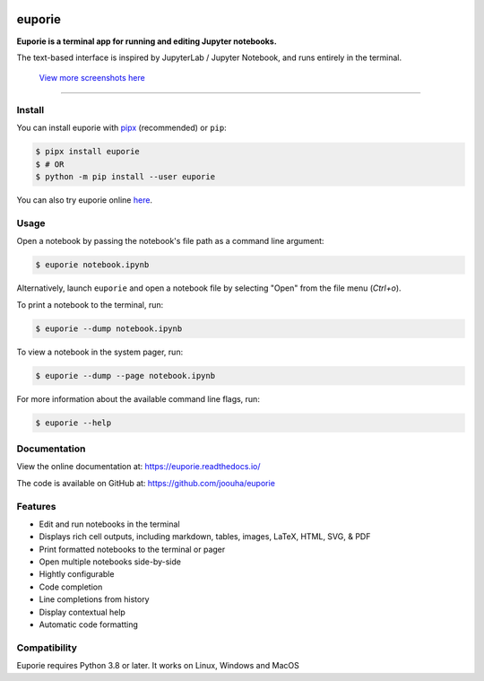 .. image:: https://user-images.githubusercontent.com/12154190/159142921-77e710d8-823a-46d0-917a-8703048a43b7.svg

#######
euporie
#######

|PyPI| |RTD| |PyVer| |License| |Binder| |Stars|

.. content_start

**Euporie is a terminal app for running and editing Jupyter notebooks.**

The text-based interface is inspired by JupyterLab / Jupyter Notebook, and runs entirely in the terminal.

.. figure:: https://user-images.githubusercontent.com/12154190/160244007-cfde84ea-cddd-47f3-964a-96a10d60fb06.png
   :target: https://user-images.githubusercontent.com/12154190/160244007-cfde84ea-cddd-47f3-964a-96a10d60fb06.png

   `View more screenshots here <https://euporie.readthedocs.io/en/latest/pages/gallery.html>`_

----

*******
Install
*******

You can install euporie with `pipx <https://pipxproject.github.io/>`_ (recommended) or ``pip``:

.. code-block:: console

   $ pipx install euporie
   $ # OR
   $ python -m pip install --user euporie

You can also try euporie online `here <https://mybinder.org/v2/gh/joouha/euporie-binder/HEAD?urlpath=%2Feuporie%2F>`_.

*****
Usage
*****

Open a notebook by passing the notebook's file path as a command line argument:

.. code-block:: console

   $ euporie notebook.ipynb

Alternatively, launch ``euporie`` and open a notebook file by selecting "Open" from the file menu (*Ctrl+o*).

To print a notebook to the terminal, run:

.. code-block:: console

   $ euporie --dump notebook.ipynb

To view a notebook in the system pager, run:

.. code-block:: console

   $ euporie --dump --page notebook.ipynb

For more information about the available command line flags, run:

.. code-block:: console

   $ euporie --help


*************
Documentation
*************

View the online documentation at: `https://euporie.readthedocs.io/ <https://euporie.readthedocs.io/>`_

The code is available on GitHub at: `https://github.com/joouha/euporie <https://github.com/joouha/euporie>`_

********
Features
********

* Edit and run notebooks in the terminal
* Displays rich cell outputs, including markdown, tables, images, LaTeX, HTML, SVG, & PDF
* Print formatted notebooks to the terminal or pager
* Open multiple notebooks side-by-side
* Hightly configurable
* Code completion
* Line completions from history
* Display contextual help
* Automatic code formatting

*************
Compatibility
*************

Euporie requires Python 3.8 or later. It works on Linux, Windows and MacOS



.. |PyPI| image:: https://img.shields.io/pypi/v/euporie.svg
    :target: https://pypi.python.org/project/euporie/
    :alt: Latest Version

.. |RTD| image:: https://readthedocs.org/projects/euporie/badge/
    :target: https://euporie.readthedocs.io/en/latest/
    :alt: Documentation

.. |PyVer| image:: https://img.shields.io/pypi/pyversions/euporie
    :target: https://pypi.python.org/project/euporie/
    :alt: Supported Python versions

.. |Binder| image:: https://mybinder.org/badge_logo.svg
   :target: https://mybinder.org/v2/gh/joouha/euporie-binder/HEAD?urlpath=%2Feuporie%2F
   :alt: Launch with Binder

.. |License| image:: https://img.shields.io/github/license/joouha/euporie.svg
    :target: https://github.com/joouha/euporie/blob/main/LICENSE
    :alt: View license

.. |Stars| image:: https://img.shields.io/github/stars/joouha/euporie
    :target: https://github.com/joouha/euporie/stargazers
    :alt: ⭐
